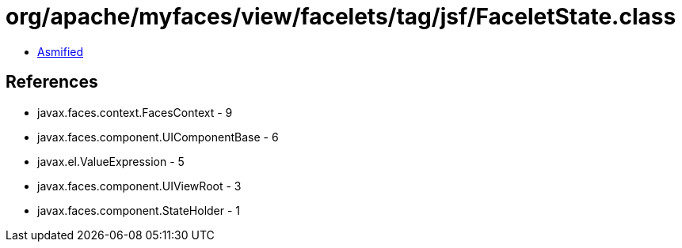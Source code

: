 = org/apache/myfaces/view/facelets/tag/jsf/FaceletState.class

 - link:FaceletState-asmified.java[Asmified]

== References

 - javax.faces.context.FacesContext - 9
 - javax.faces.component.UIComponentBase - 6
 - javax.el.ValueExpression - 5
 - javax.faces.component.UIViewRoot - 3
 - javax.faces.component.StateHolder - 1

